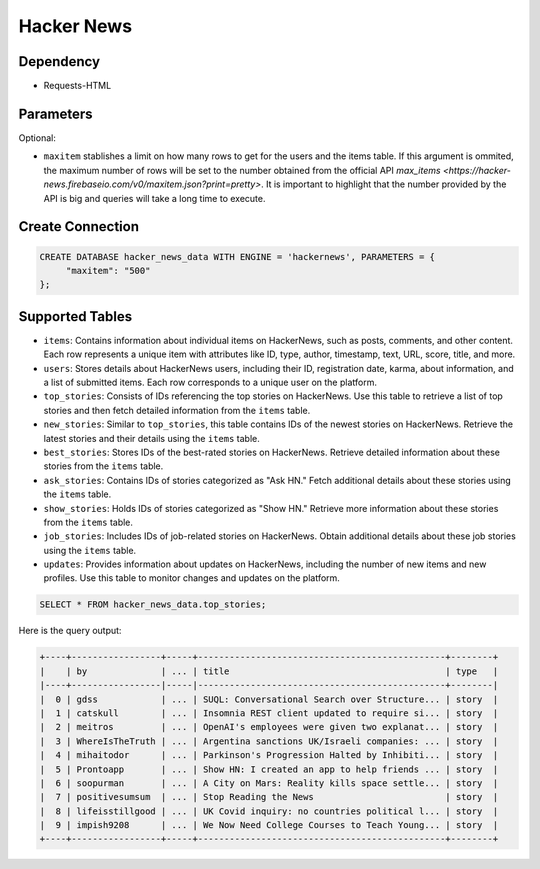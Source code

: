 Hacker News
==========

Dependency
----------

* Requests-HTML

Parameters
----------

Optional:

* ``maxitem`` stablishes a limit on how many rows to get for the users and the items table. If this argument is ommited, the maximum number of rows will be set to the number obtained from the official API `max_items <https://hacker-news.firebaseio.com/v0/maxitem.json?print=pretty>`. It is important to highlight that the number provided by the API is big and queries will take a long time to execute.

Create Connection
-----------------

.. code-block:: text

   CREATE DATABASE hacker_news_data WITH ENGINE = 'hackernews', PARAMETERS = {
        "maxitem": "500"
   };

Supported Tables
----------------

* ``items``: Contains information about individual items on HackerNews, such as posts, comments, and other content. Each row represents a unique item with attributes like ID, type, author, timestamp, text, URL, score, title, and more.

* ``users``: Stores details about HackerNews users, including their ID, registration date, karma, about information, and a list of submitted items. Each row corresponds to a unique user on the platform.

* ``top_stories``: Consists of IDs referencing the top stories on HackerNews. Use this table to retrieve a list of top stories and then fetch detailed information from the ``items`` table.

* ``new_stories``: Similar to ``top_stories``, this table contains IDs of the newest stories on HackerNews. Retrieve the latest stories and their details using the ``items`` table.

* ``best_stories``: Stores IDs of the best-rated stories on HackerNews. Retrieve detailed information about these stories from the ``items`` table.

* ``ask_stories``: Contains IDs of stories categorized as "Ask HN." Fetch additional details about these stories using the ``items`` table.

* ``show_stories``: Holds IDs of stories categorized as "Show HN." Retrieve more information about these stories from the ``items`` table.

* ``job_stories``: Includes IDs of job-related stories on HackerNews. Obtain additional details about these job stories using the ``items`` table.

* ``updates``: Provides information about updates on HackerNews, including the number of new items and new profiles. Use this table to monitor changes and updates on the platform.

.. code-block:: sql

   SELECT * FROM hacker_news_data.top_stories;

Here is the query output:

.. code-block:: 

    +----+-----------------+-----+-----------------------------------------------+--------+
    |    | by              | ... | title                                         | type   |
    |----+-----------------|-----|-----------------------------------------------+--------|
    |  0 | gdss            | ... | SUQL: Conversational Search over Structure... | story  |
    |  1 | catskull        | ... | Insomnia REST client updated to require si... | story  |
    |  2 | meitros         | ... | OpenAI's employees were given two explanat... | story  |
    |  3 | WhereIsTheTruth | ... | Argentina sanctions UK/Israeli companies: ... | story  |
    |  4 | mihaitodor      | ... | Parkinson's Progression Halted by Inhibiti... | story  |
    |  5 | Prontoapp       | ... | Show HN: I created an app to help friends ... | story  |
    |  6 | soopurman       | ... | A City on Mars: Reality kills space settle... | story  |
    |  7 | positivesumsum  | ... | Stop Reading the News                         | story  |
    |  8 | lifeisstillgood | ... | UK Covid inquiry: no countries political l... | story  |
    |  9 | impish9208      | ... | We Now Need College Courses to Teach Young... | story  |
    +----+-----------------+-----+-----------------------------------------------+--------+

